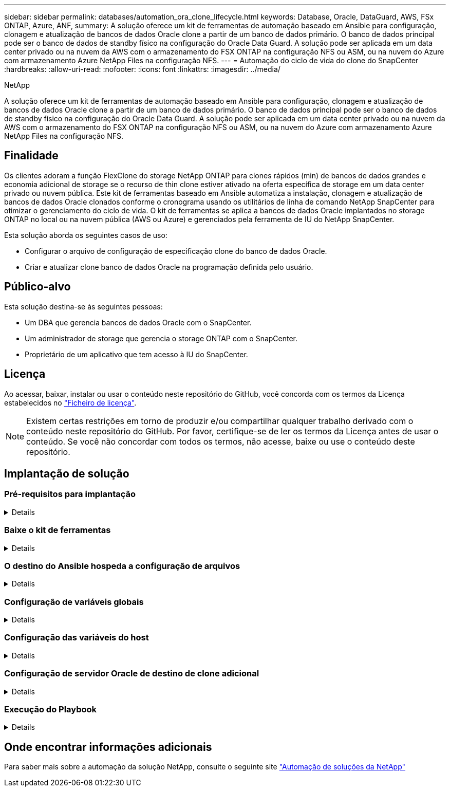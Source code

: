 ---
sidebar: sidebar 
permalink: databases/automation_ora_clone_lifecycle.html 
keywords: Database, Oracle, DataGuard, AWS, FSx ONTAP, Azure, ANF, 
summary: A solução oferece um kit de ferramentas de automação baseado em Ansible para configuração, clonagem e atualização de bancos de dados Oracle clone a partir de um banco de dados primário. O banco de dados principal pode ser o banco de dados de standby físico na configuração do Oracle Data Guard. A solução pode ser aplicada em um data center privado ou na nuvem da AWS com o armazenamento do FSX ONTAP na configuração NFS ou ASM, ou na nuvem do Azure com armazenamento Azure NetApp Files na configuração NFS. 
---
= Automação do ciclo de vida do clone do SnapCenter
:hardbreaks:
:allow-uri-read: 
:nofooter: 
:icons: font
:linkattrs: 
:imagesdir: ../media/


NetApp

[role="lead"]
A solução oferece um kit de ferramentas de automação baseado em Ansible para configuração, clonagem e atualização de bancos de dados Oracle clone a partir de um banco de dados primário. O banco de dados principal pode ser o banco de dados de standby físico na configuração do Oracle Data Guard. A solução pode ser aplicada em um data center privado ou na nuvem da AWS com o armazenamento do FSX ONTAP na configuração NFS ou ASM, ou na nuvem do Azure com armazenamento Azure NetApp Files na configuração NFS.



== Finalidade

Os clientes adoram a função FlexClone do storage NetApp ONTAP para clones rápidos (min) de bancos de dados grandes e economia adicional de storage se o recurso de thin clone estiver ativado na oferta específica de storage em um data center privado ou nuvem pública. Este kit de ferramentas baseado em Ansible automatiza a instalação, clonagem e atualização de bancos de dados Oracle clonados conforme o cronograma usando os utilitários de linha de comando NetApp SnapCenter para otimizar o gerenciamento do ciclo de vida. O kit de ferramentas se aplica a bancos de dados Oracle implantados no storage ONTAP no local ou na nuvem pública (AWS ou Azure) e gerenciados pela ferramenta de IU do NetApp SnapCenter.

Esta solução aborda os seguintes casos de uso:

* Configurar o arquivo de configuração de especificação clone do banco de dados Oracle.
* Criar e atualizar clone banco de dados Oracle na programação definida pelo usuário.




== Público-alvo

Esta solução destina-se às seguintes pessoas:

* Um DBA que gerencia bancos de dados Oracle com o SnapCenter.
* Um administrador de storage que gerencia o storage ONTAP com o SnapCenter.
* Proprietário de um aplicativo que tem acesso à IU do SnapCenter.




== Licença

Ao acessar, baixar, instalar ou usar o conteúdo neste repositório do GitHub, você concorda com os termos da Licença estabelecidos no link:https://github.com/NetApp/na_ora_hadr_failover_resync/blob/master/LICENSE.TXT["Ficheiro de licença"^].


NOTE: Existem certas restrições em torno de produzir e/ou compartilhar qualquer trabalho derivado com o conteúdo neste repositório do GitHub. Por favor, certifique-se de ler os termos da Licença antes de usar o conteúdo. Se você não concordar com todos os termos, não acesse, baixe ou use o conteúdo deste repositório.



== Implantação de solução



=== Pré-requisitos para implantação

[%collapsible]
====
A implantação requer os seguintes pré-requisitos.

....
Ansible controller:
  Ansible v.2.10 and higher
  ONTAP collection 21.19.1
  Python 3
  Python libraries:
    netapp-lib
    xmltodict
    jmespath
....
....
SnapCenter server:
  version 5.0 and up, 6.1 for Azure NetApp Files
  backup policy configured
  Source database protected with a backup policy
....
....
Oracle servers:
  Source server managed by SnapCenter (In Data Guard, this would be the physical standby serer)
  Target server managed by SnapCenter (clone DB host)
....

NOTE: Para simplificar, o servidor Oracle de destino clone deve ser configurado de forma idêntica ao servidor Oracle de reserva, como a pilha de software Oracle, bem como o layout de diretório para Oracle Home etc.

====


=== Baixe o kit de ferramentas

[%collapsible]
====
[source, cli]
----
git clone https://bitbucket.ngage.netapp.com/scm/ns-bb/na_oracle_clone_lifecycle.git
----

NOTE: O kit de ferramentas só pode ser acessado pelo usuário interno do NetApp com acesso bitbucket neste momento. Para usuários externos interessados, solicite acesso da equipe de sua conta ou entre em Contato com a equipe de Engenharia de soluções da NetApp.

====


=== O destino do Ansible hospeda a configuração de arquivos

[%collapsible]
====
O kit de ferramentas inclui um arquivo hosts que define os destinos com os quais um manual do Ansible está sendo executado. Geralmente, são os hosts clone Oracle de destino. A seguir está um arquivo de exemplo. Uma entrada de host inclui o endereço IP do host de destino, bem como a chave ssh para um usuário de administrador acessar o host para executar o comando clone ou atualizar.

Hosts clone do Oracle

....
[clone_1]
ora_04.cie.netapp.com ansible_host=10.61.180.29 ansible_ssh_private_key_file=ora_04.pem
....
 [clone_2]
 [clone_3]
====


=== Configuração de variáveis globais

[%collapsible]
====
Os playbooks do Ansible recebem entradas variáveis de vários arquivos variáveis. Abaixo está um exemplo de arquivo variável global vars.yml.

 # ONTAP specific config variables
 # SnapCtr specific config variables
....
snapctr_usr: xxxxxxxx
snapctr_pwd: 'xxxxxxxx'
....
 backup_policy: 'Oracle Full offline Backup'
 # Linux specific config variables
 # Oracle specific config variables
====


=== Configuração das variáveis do host

[%collapsible]
====
Variáveis de host são definidas no diretório host_vars nomeado como host_name.yml. Abaixo está um exemplo de arquivo de variável de host Oracle de destino ora_04.cie.NetApp.com.yml que mostra a configuração típica.

 # User configurable Oracle clone db host specific parameters
....
# Source database to clone from
source_db_sid: NTAP1
source_db_host: ora_03.cie.netapp.com
....
....
# Clone database
clone_db_sid: NTAP1DEV
....
 snapctr_obj_id: '{{ source_db_host }}\{{ source_db_sid }}'
====


=== Configuração de servidor Oracle de destino de clone adicional

[%collapsible]
====
O servidor Oracle de destino clone deve ter a pilha de software Oracle idêntica à do servidor Oracle de origem instalada e corrigida. O usuário do Oracle .bash_profile tem ORACLE_BASE e ORACLE_HOME configurado. Além disso, a variável Oracle_HOME deve corresponder à configuração de servidor Oracle de origem. Segue-se um exemplo.

 # .bash_profile
....
# Get the aliases and functions
if [ -f ~/.bashrc ]; then
        . ~/.bashrc
fi
....
....
# User specific environment and startup programs
export ORACLE_BASE=/u01/app/oracle
export ORACLE_HOME=/u01/app/oracle/product/19.0.0/NTAP1
....
====


=== Execução do Playbook

[%collapsible]
====
Há um total de três playbooks para executar o ciclo de vida do clone de banco de dados Oracle com utilitários de CLI do SnapCenter.

. Instalar os pré-requisitos da controladora Ansible - apenas uma vez.
+
[source, cli]
----
ansible-playbook -i hosts ansible_requirements.yml
----
. Configuração do arquivo de especificação clone - apenas uma vez.
+
[source, cli]
----
ansible-playbook -i hosts clone_1_setup.yml -u admin -e @vars/vars.yml
----
. Crie e atualize o banco de dados clone regularmente a partir do crontab com um script shell para chamar um playbook de atualização.
+
[source, cli]
----
0 */4 * * * /home/admin/na_oracle_clone_lifecycle/clone_1_refresh.sh
----



NOTE: Altere o nome de usuário para seu usuário sudo para configuração do SnapCenter.

Para um banco de dados clone adicional, crie um clone_n_setup.yml e clone_n_refresh.yml separados e clone_n_refresh.sh. Configure os hosts de destino do Ansible e o arquivo hostname.yml no diretório host_vars de acordo.

====


== Onde encontrar informações adicionais

Para saber mais sobre a automação da solução NetApp, consulte o seguinte site link:../automation/automation_introduction.html["Automação de soluções da NetApp"^]
